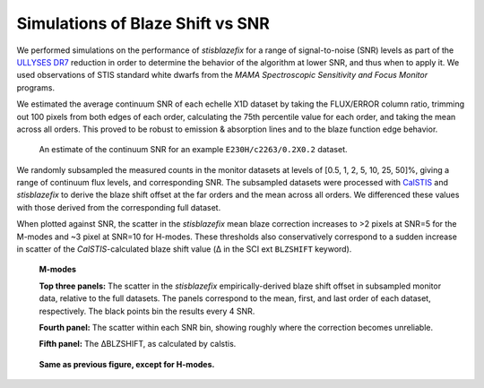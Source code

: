 Simulations of Blaze Shift vs SNR
---------------------------------

We performed simulations on the performance of `stisblazefix` for a range of
signal-to-noise (SNR) levels as part of the `ULLYSES DR7`_ reduction in order to determine
the behavior of the algorithm at lower SNR, and thus when to apply it.  We used
observations of STIS standard white dwarfs from the *MAMA Spectroscopic Sensitivity and
Focus Monitor* programs.

.. _`ULLYSES DR7`: https://ullyses.stsci.edu/ullyses-dr7.html#Appendix

We estimated the average continuum SNR of each echelle X1D dataset by taking the
FLUX/ERROR column ratio, trimming out 100 pixels from both edges of each order,
calculating the 75th percentile value for each order, and taking the mean across all
orders. This proved to be robust to emission & absorption lines and to the blaze function
edge behavior.

.. figure:: _static/snr_estimate.png
  :alt: Example measurement of continuum SNR per order.

  An estimate of the continuum SNR for an example ``E230H/c2263/0.2X0.2`` dataset.

We randomly subsampled the measured counts in the monitor datasets at levels of
[0.5, 1, 2, 5, 10, 25, 50]%, giving a range of continuum flux levels, and corresponding
SNR. The subsampled datasets were processed with `CalSTIS`_ and `stisblazefix` to derive
the blaze shift offset at the far orders and the mean across all orders. We differenced
these values with those derived from the corresponding full dataset.

.. _`CalSTIS`: https://stistools.readthedocs.io/en/latest/calstis.html

When plotted against SNR, the scatter in the `stisblazefix` mean blaze correction
increases to >2 pixels at SNR=5 for the M-modes and ~3 pixel at SNR=10 for H-modes. These
thresholds also conservatively correspond to a sudden increase in scatter of the
`CalSTIS`-calculated blaze shift value (Δ in the SCI ext ``BLZSHIFT`` keyword).

.. figure:: _static/sbf_m-modes_reduced_snr.png
  :alt: Example simulation results for M-modes.

  **M-modes**

  **Top three panels:** The scatter in the `stisblazefix` empirically-derived blaze shift
  offset in subsampled monitor data, relative to the full datasets. The panels correspond
  to the mean, first, and last order of each dataset, respectively. The black points bin
  the results every 4 SNR.

  **Fourth panel:** The scatter within each SNR bin, showing roughly where the correction
  becomes unreliable.

  **Fifth panel:** The ΔBLZSHIFT, as calculated by calstis.

.. figure:: _static/sbf_h-modes_reduced_snr.png
  :alt: Example simulation results for H-modes.

  **Same as previous figure, except for H-modes.**
